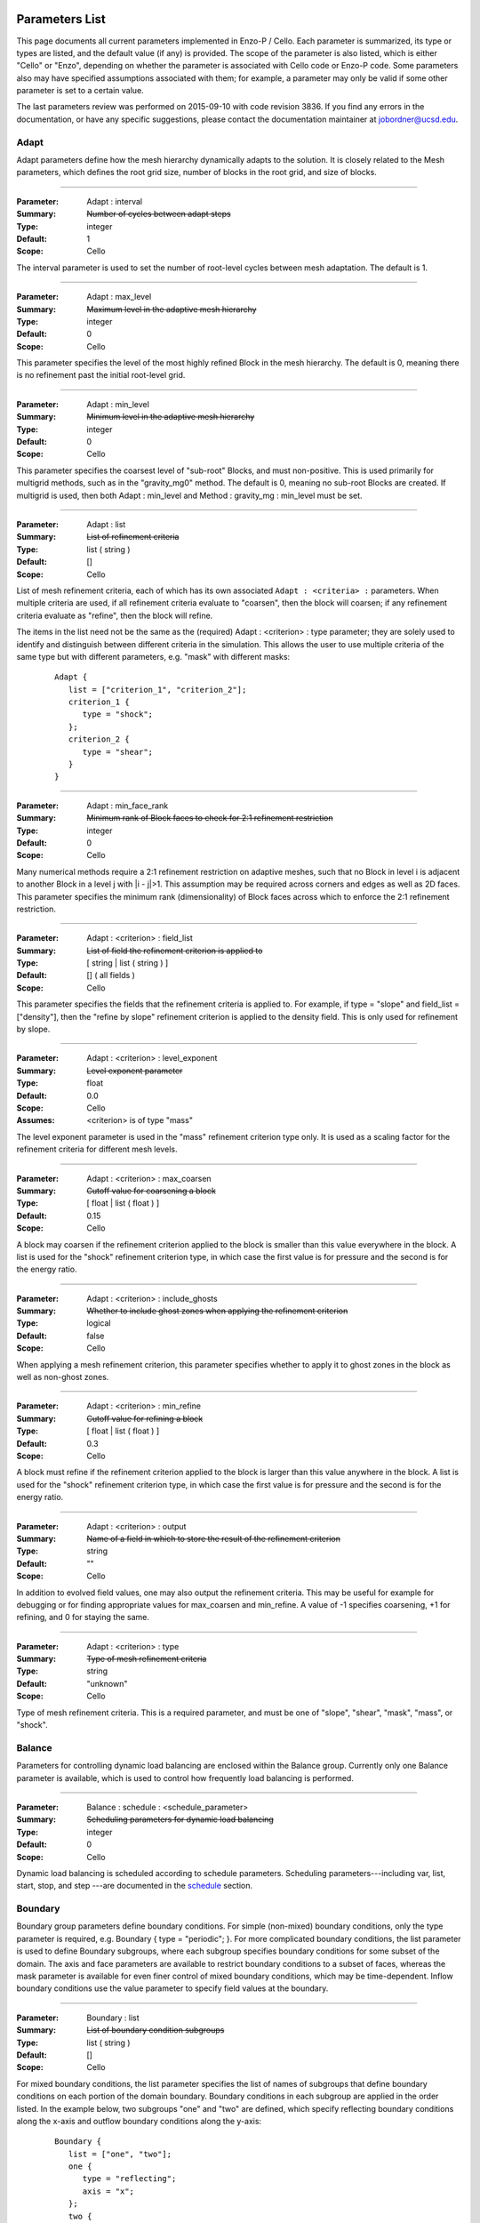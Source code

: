   .. role:: p
  .. role:: g
  .. role:: t
  .. role:: s
  .. role:: d
  .. role:: e
  .. role:: o

  .. |H+| replace:: H\ :sup:`+`
  .. |D+| replace:: D\ :sup:`+`
  .. |H++| replace:: H\ :sup:`++`
  .. |++| replace:: \ :sup:`++`
  .. |H-| replace:: H\ :sup:`-`
  .. |He+| replace:: He\ :sup:`+`
  .. |H2+| replace:: H\ :sub:`2`:sup:`+`
  .. |H| replace:: H
  .. |H2| replace:: H\ :sup:`2`
  .. |He| replace:: He
  .. |e-| replace:: e\ :sup:`-`
  .. |aij| replace:: a\ :sub:`i,j`		    
  .. |a00| replace:: a\ :sub:`0,0`		    
  .. |a10| replace:: a\ :sub:`1,0`		    
  .. |am0| replace:: a\ :sub:`m,0`		    
  .. |a01| replace:: a\ :sub:`0,1`		    
  .. |a0n| replace:: a\ :sub:`0,n`		    
  .. |a0j| replace:: a\ :sub:`0,j`		    
  .. |a1j| replace:: a\ :sub:`1,j`		    
  .. |amj| replace:: a\ :sub:`m,j`		    
  .. |ai0| replace:: a\ :sub:`i,0`		    
  .. |ai1| replace:: a\ :sub:`i,1`		    
  .. |ain| replace:: a\ :sub:`i,n`		    
  .. |amn| replace:: a\ :sub:`m,n`		    
  .. |am1| replace:: a\ :sub:`m,1`
  .. |a1n| replace:: a\ :sub:`1,n`

***************
Parameters List
***************

This page documents all current parameters implemented in Enzo-P /
Cello.  Each parameter is summarized, its type or types are listed,
and the default value (if any) is provided.  The scope of the
parameter is also listed, which is either "Cello" or "Enzo", depending
on whether the parameter is associated with Cello code or Enzo-P code.
Some parameters also may have specified assumptions associated with
them; for example, a parameter may only be valid if some
other parameter is set to a certain value.

The last parameters review was performed on 2015-09-10 with code
revision 3836.  If you find any errors in the documentation, or have
any specific suggestions, please contact the documentation maintainer
at jobordner@ucsd.edu.

-----
Adapt
-----

Adapt parameters define how the mesh hierarchy dynamically adapts to
the solution.  It is closely related to the Mesh parameters, which
defines the root grid size, number of blocks in the root grid, and
size of blocks.

----

:Parameter: :p:`Adapt` : :p:`interval`
:Summary:   :s:`Number of cycles between adapt steps`
:Type:      :t:`integer`
:Default:   :d:`1`
:Scope:     Cello

:e:`The interval parameter is used to set the number of root-level cycles between mesh adaptation.  The default is 1.`

----

:Parameter: :p:`Adapt` : :p:`max_level`
:Summary:   :s:`Maximum level in the adaptive mesh hierarchy`
:Type:    :t:`integer`
:Default: :d:`0`
:Scope:     Cello

:e:`This parameter specifies the level of the most highly refined Block in the mesh hierarchy.  The default is 0, meaning there is no refinement past the initial root-level grid.`

----

:Parameter: :p:`Adapt` : :p:`min_level`
:Summary:   :s:`Minimum level in the adaptive mesh hierarchy`
:Type:    :t:`integer`
:Default: :d:`0`
:Scope:     Cello

:e:`This parameter specifies the coarsest level of "sub-root" Blocks, and must non-positive.  This is used primarily for multigrid methods, such as in the` :t:`"gravity_mg0"` :e:`method.  The default is 0, meaning no sub-root Blocks are created.  If multigrid is used, then both` :p:`Adapt` : :p:`min_level` :e:`and` :p:`Method` : :p:`gravity_mg` : :p:`min_level` :e:`must be set.`

----

:Parameter: :p:`Adapt` : :p:`list`
:Summary:   :s:`List of refinement criteria`
:Type:    :t:`list` ( :t:`string` )
:Default: :d:`[]`
:Scope:     Cello

:e:`List of mesh refinement criteria, each of which has its own associated` ``Adapt : <criteria> :`` :e:`parameters.  When multiple criteria are used, if all refinement criteria evaluate to "coarsen", then the block will coarsen; if any refinement criteria evaluate as "refine", then the block will refine.`

:e:`The items in the list need not be the same as the (required)` :p:`Adapt` : :g:`<criterion>` : :p:`type` :e:`parameter; they are solely used to identify and distinguish between different criteria in the simulation.  This allows the user to use multiple criteria of the same type but with different parameters, e.g. "mask" with different masks:`

   ::

       Adapt {
          list = ["criterion_1", "criterion_2"];
          criterion_1 {
             type = "shock";
          };
          criterion_2 {
             type = "shear";
          }
       }

----

:Parameter:  :p:`Adapt` : :p:`min_face_rank`
:Summary:    :s:`Minimum rank of Block faces to check for 2:1 refinement restriction`
:Type:    :t:`integer`
:Default: :d:`0`
:Scope:     Cello

:e:`Many numerical methods require a 2:1 refinement restriction on adaptive meshes, such that no Block in level i is adjacent to another Block in a level j with |i - j|>1.  This assumption may be required across corners and edges as well as 2D faces.  This parameter specifies the minimum rank (dimensionality) of Block faces across which to enforce the 2:1 refinement restriction.`

----

:Parameter: :p:`Adapt` : :g:`<criterion>` : :p:`field_list`
:Summary:   :s:`List of field the refinement criterion is applied to`
:Type:        [ :t:`string` | :t:`list` ( :t:`string` ) ]
:Default:     :d:`[]` ( all fields )
:Scope:     Cello

:e:`This parameter specifies the fields that the refinement criteria is applied to.  For example, if type = "slope" and field_list = ["density"], then the "refine by slope" refinement criterion is applied to the density field.  This is only used for refinement by slope.`


----

:Parameter: :p:`Adapt` : :g:`<criterion>` : :p:`level_exponent`
:Summary:   :s:`Level exponent parameter`
:Type:        :t:`float`
:Default:     :d:`0.0`
:Scope:     Cello
:Assumes:   :g:`<criterion>` is of :p:`type` :t:`"mass"`

:e:`The level exponent parameter is used in the "mass" refinement criterion type only.  It is used as a scaling factor for the refinement criteria for different mesh levels.`


----

:Parameter: :p:`Adapt` : :g:`<criterion>` : :p:`max_coarsen`
:Summary:   :s:`Cutoff value for coarsening a block`
:Type:        [ :t:`float` | :t:`list` ( :t:`float` ) ]
:Default:     :d:`0.15`
:Scope:     Cello

:e:`A block may coarsen if the refinement criterion applied to the block is smaller than this value everywhere in the block.   A list is used for the` :t:`"shock"` :e:`refinement criterion type, in which case the first value is for pressure and the second is for the energy ratio.`

----

:Parameter: :p:`Adapt` : :g:`<criterion>` : :p:`include_ghosts`
:Summary:   :s:`Whether to include ghost zones when applying the refinement criterion`
:Type:      :t:`logical`
:Default:   :d:`false`
:Scope:     Cello

:e:`When applying a mesh refinement criterion, this parameter specifies whether to apply it to ghost zones in the block as well as non-ghost zones.`

----

:Parameter: :p:`Adapt` : :g:`<criterion>` : :p:`min_refine`
:Summary:   :s:`Cutoff value for refining a block`
:Type:        [ :t:`float` | :t:`list` ( :t:`float` ) ]
:Default:     :d:`0.3`
:Scope:     Cello

:e:`A block must refine if the refinement criterion applied to the block is larger than this value anywhere in the block.  A list is used for the` :t:`"shock"` :e:`refinement criterion type, in which case the first value is for pressure and the second is for the energy ratio.`

----

:Parameter:  :p:`Adapt` : :g:`<criterion>` : :p:`output`
:Summary:    :s:`Name of a field in which to store the result of the refinement criterion`
:Type:    :t:`string`
:Default: :d:`""`
:Scope:     Cello

:e:`In addition to evolved field values, one may also output the refinement criteria.  This may be  useful for example for debugging or for finding appropriate values for max_coarsen and min_refine.  A value of -1 specifies coarsening, +1 for refining, and 0 for staying the same.`

----

:Parameter:  :p:`Adapt` : :g:`<criterion>` : :p:`type`
:Summary:    :s:`Type of mesh refinement criteria`
:Type:    :t:`string`
:Default: :d:`"unknown"`
:Scope:     Cello

:e:`Type of mesh refinement criteria.  This is a required parameter, and must be one of "slope", "shear", "mask", "mass", or "shock".`
 

-------
Balance
-------

Parameters for controlling dynamic load balancing are enclosed within
the :p:`Balance` group.  Currently only one :p:`Balance` parameter is
available, which is used to control how frequently load balancing
is performed.

----

:Parameter:  :p:`Balance` : :p:`schedule` : :g:`<schedule_parameter>`
:Summary:    :s:`Scheduling parameters for dynamic load balancing`
:Type:       :t:`integer`
:Default: :d:`0`
:Scope:     Cello

:e:`Dynamic load balancing is scheduled according to` :p:`schedule` :e:`parameters.  Scheduling parameters---including` :p:`var`, :p:`list`, :p:`start`, :p:`stop`, and :p:`step` :e:`---are documented in the` `schedule`_ :e:`section.`

--------
Boundary
--------

:p:`Boundary` group parameters define boundary conditions.  For simple
(non-mixed) boundary conditions, only the :p:`type` parameter is
required, e.g. :p:`Boundary` { :p:`type` = :t:`"periodic"`; }.  For more
complicated boundary conditions, the :p:`list` parameter is used to
define :p:`Boundary` subgroups, where each subgroup
specifies boundary conditions for some subset of the domain.  The
:p:`axis` and :p:`face` parameters are available to restrict boundary
conditions to a subset of faces, whereas the :p:`mask` parameter is
available for even finer control of mixed boundary conditions, which
may be time-dependent.  Inflow boundary conditions use the :p:`value`
parameter to specify field values at the boundary.

----

:Parameter:  :p:`Boundary` : :p:`list`
:Summary:    :s:`List of boundary condition subgroups`
:Type:    :t:`list` ( :t:`string` )
:Default: :d:`[]`
:Scope:     Cello

:e:`For mixed boundary conditions, the` :p:`list` :e:`parameter specifies the list of names of subgroups that define boundary conditions on each portion of the domain boundary.  Boundary conditions in each subgroup are applied in the order listed.  In the example below, two subgroups` :t:`"one"` :e:`and` :t:`"two"` :e:`are defined, which specify reflecting boundary conditions along the x-axis and outflow boundary conditions along the y-axis:`

  ::

       Boundary {
          list = ["one", "two"];
          one {
             type = "reflecting";
             axis = "x";
          };
          two {
             type = "outflow";
             axis = "y";
          }
       }

----

:Parameter:  :p:`Boundary` : :g:`<condition>` : :p:`type`
:Summary:    :s:`Type of boundary condition`
:Type:    :t:`string`
:Default: :d:`"undefined"`
:Scope:     Cello

:e:`Boundary conditions in Enzo-P include` :t:`"reflecting"` :e:`,` :t:`"outflow"` :e:`,` :t:`"inflow"` :e:`, and` :t:`"periodic"`.  :e:`Other boundary condition types can be implemented by either a) modifying the existing` :p:`EnzoBoundary` :e:`class or b) creating a new class inherited from the` :p:`Boundary` :e:`base class.`  :t:`"inflow"` :e:`boundary conditions additionally require` :p:`value` :e:`and` :p:`field_list` :e:`parameters.`

----

:Parameter:  :p:`Boundary` : :g:`<condition>` : :p:`axis`
:Summary:    :s:`Axis along which boundary conditions are to be enforced`
:Type:    :t:`string`
:Default: :d:`"all"`
:Scope:     Cello

:e:`The`  :p:`axis` :e:`parameter restricts the boundary conditions to the face orthogonal to the specified axis.`  :p:`axis` :e:`must be` :t:`"x"` , :t:`"y"` , :t:`"z"` :e:`or` :t:`"all"`.  :e:`The` :p:`axis` :e:`parameter may be used in conjunction with the` :p:`face` :e:`parameter, or by itself.`


----

:Parameter:  :p:`Boundary` : :g:`<condition>` : :p:`face`
:Summary:    :s:`Face along which boundary conditions are to be enforced`
:Type:    :t:`string`
:Default: :d:`"all"`
:Scope:     Cello

:e:`The` :p:`face` :e:`parameter can restrict the boundary conditions to be applied only to the` :p:`upper` :e:`or` :p:`lower` :e:`faces.  face orthogonal to the given face.`  :p:`face` :e:`must be` :t:`"x"` , :t:`"y"` , :t:`"z"` :e:`or` :t:`"all"`.  :e:`The` :p:`face` :e:`parameter may be used in conjunction with the` :p:`axis` :e:`parameter, or by itself.`

----

:Parameter:  :p:`Boundary` : :g:`<condition>` : :p:`mask`
:Summary:    :s:`Subregion in which boundary conditions are to be enforced`
:Type:    :t:`logical-expr`
:Default: :d:`none`
:Scope:     Cello

:e:`The`  :p:`mask` :e:`parameter specifies the subregion of the boundary on which to apply the boundary conditions.  The logical expression  may be a function of x, y, z, and t, and boundary conditions are restricted to where (and when) it evaluates to true`::

       Boundary {
          ...
          OUT {
             type = "outflow";
             mask = (x >= 4.0) || 
                    (y >= 1.0 && (x >= 0.744017 + 11.547* t));
          };
       }


----

:Parameter:  :p:`Boundary` : :g:`<condition>` : :p:`value`
:Summary:    :s:`Value for inflow boundary conditions`
:Type:    :t:`float`
:Type:    :t:`float-expr`
:Type:    :t:`list` ( :t:`float-expr` [, :t:`logical-expr`, :t:`float-expr` [, ... ] ] )
:Default: :d:`[]`
:Scope:     Cello

:e:`The` :p:`value` :e:`parameter is used to specify field values for` :p:`inflow` :e:`type boundary conditions.  The` :p:`value` :e:`parameter is used in conjunction with the` :p:`field_list` :e:`parameter.` :p:`value` :e:`may be of type` :t:`float`, :t:`float-expr`, :e:`or a list of alternating` :t:`float-expr` :e:`and` :t:`logical-expr` :e:`types`.  :t:`float-expr` :e:`may be a function of x, y, z, and t.  When a list is specified, the` :t:`logical-expr` :e:`is treated as a mask, similar to an 'if-then-else' clause`

   ::

       Boundary {
          ...
          VELOCITY_Y {
             type = "inflow";
             field_list = "velocity_y";
             value = [ -8.25*0.5,
                        ((x <= 0.166667) && (y <= 0.0) ) ||
                         (x <= 0.0) ||
                         ((x < 0.744017 + 11.547*t) && (y >= 1.0))
                      ];
           };
       }


----

:Parameter:  :p:`Boundary` : :g:`<condition>` : :p:`field_list`
:Summary: :s:`List of fields to apply boundary conditions to`
:Type:    :t:`list` ( :t:`string` )
:Default: :d:`[]`
:Scope:     Cello

:e:`The` :p:`field_list` :e:`parameter is used to restrict boundary conditions to the specified fields.  An empty list, which is the default, is used to specify all fields.`

------
Domain
------

Domain parameters specify the lower and upper extents of the computational domain, using the :p:`lower` and :p:`upper` parameters.

----

:Parameter:  :p:`Domain` : :p:`lower`
:Summary: :s:`Lower domain extent`
:Type:    :t:`list` ( :t:`float` )
:Default: :d:`[0.0, 0.0, 0.0]`
:Scope:     Cello

:e:`Lower extent of the computational domain,` [x\ :sub:`min`], [ x\ :sub:`min`\, y\ :sub:`min`], :e:`or` [ x\ :sub:`min`\, y\ :sub:`min`\, z\ :sub:`min`].

----

:Parameter:  :p:`Domain` : :p:`upper`
:Summary: :s:`Upper domain extent`
:Type:    :t:`list` ( :t:`float` )
:Default: :d:`[1.0, 1.0, 1.0]`
:Scope:     Cello

:e:`Upper extent of the computational domain,` [x\ :sub:`max`], [ x\ :sub:`max`\, y\ :sub:`max`], :e:`or` [ x\ :sub:`max`\, y\ :sub:`max`\, z\ :sub:`max`].



-----
Field
-----

Fields and their properties are defined using the :p:`Field` parameter
group.  All fields must be explicitly defined using the :p:`list` Field
parameter, and must match the names expected by the respective
Methods.  Properties include the number of ghost zones, precision, and whether a
field is centered or lies on some face, edge, or corner.  Some
performance-related parameters are available as well, including
alignment in memory, and memory padding between fields.


----

:Parameter:  :p:`Field` : :p:`list`
:Summary: :s:`List of fields`
:Type:    :t:`list` ( :t:`string` )
:Default: :d:`[]`
:Scope:     Cello

:e:`All fields must be explicitly listed in the` :p:`list` :e:`parameter.  Field names depend on the Method(s) used; e.g., PPM uses` :t:`"density"`,  :t:`"velocity_x"`, :t:`"velocity_y"`, :t:`"total_energy"`, :e:`and`  :t:`"internal_energy"`.
  

----

:Parameter:  :p:`Field` : :p:`gamma`
:Summary: :s:`Adiabatic exponent`
:Type:    :t:`float`
:Default: :d:`5.0 / 3.0`
:Scope:     Enzo
:Todo:  :o:`perhaps move this to a different group, e.g. Physics`

:p:`gamma` :e:`specifies the ratio of specific heats for the ideal gas used by the PPM hydrodynamics solver.`


----

:Parameter:  :p:`Field` : :p:`alignment`
:Summary: :s:`Force field data on each block to start on alignment bytes`
:Type:    :t:`integer`
:Default: :d:`8`
:Scope:     Cello

:e:`Depending on the computer architecture, variables can be accessed from memory faster if they have at least 4-byte or 8-byte alignment.  This parameter forces each field block array to have an address evenly divisible by the specified number of bytes.`

----

:Parameter:  :p:`Field` : :g:`<field>` : :p:`centering`
:Summary: :s:`Specify the position of the given field variable within the computational cell.`
:Type:    :t:`list` ( :t:`logical` )
:Default: :d:`[ true, true, true ]`
:Scope:     Cello

:e:`By default, variables are centered within a computational cell.  Some methods expect some variable, e.g. velocity components, to be positioned on a cell face.  The effect of this parameter is to increase the dimension of the field block by one along each axis with a value of "false".  Numerical method implementations like PPML that assume (NX,NY,NZ) sized blocks even for offset variables, as opposed to e.g. (NX+1,NY,NZ), should still define the variable as centered.`

----

:Parameter:  :p:`Field` : :g:`<field>` : :p:`group_list`
:Summary: :s:`Specify a list of groups that the Field belongs to`
:Type:    :t:`list` ( :t:`string` )
:Default: :d:`[ ]`
:Scope:     Cello

:e:`Different Fields may belong to any number of different "groups".  For example, Enzo uses "color fields", which Enzo-P implements as defining color fields to belong to the group "color".`

----

:Parameter:  :p:`Field` : :p:`courant`
:Summary: :s:`Courant condition for fields`
:Type:    :t:`float`
:Default: :d:`0.6`
:Scope:     Cello
:Todo:    :o:`Rename?`

:e:`Courant condition for all fields.  This is a multiplication factor for the time step as determined by the respective Method(s) used.  This parameter can be updated on restart using the` `Restart : file` :e:`restart parameter file.`

----

:Parameter:  :p:`Field` : :p:`ghost_depth`
:Summary: :s:`Field ghost zone depths`
:Type:    [ :t:`integer` | :t:`list` ( :t:`integer` ) ]
:Default: :d:`[ 0, 0, 0 ]`
:Scope:     Cello

:e:`The default storage patch / block ghost zone depths [gx, gy, gz] along each axis for fields.  If an integer, then the same ghost zone depth is used for each axis.  Currently this value needs to be $4$ for PPM when AMR is used.`

----

:Parameter:  :p:`Field` : :p:`padding`
:Summary: :s:`Add padding of the specified number of bytes between fields on each block.`
:Type:    :t:`integer`
:Default: :d:`0`
:Scope:     Cello

:e:`If block sizes are large and a power of two, and if the computer's cache has low associativity, performance can suffer due to cache thrashing.  This can be avoided by introducing padding between fields.  A value of twice the cache line width is recommended.  Since field blocks are usually small, this should not usually be an issue.`

----

:Parameter:  :p:`Field` : :p:`precision`
:Summary: :s:`Default field precision`
:Type:    :t:`string`
:Default: :d:`"default"`
:Scope:     Cello

:e:`Default precision for all fields.  Supported precisions include "single" (32-bit) and "double" (64-bit).  "quadruple" is accepted, but not implemented by most numerical methods (e.g. PPM).  "default" is for compatibility with Enzo, and corresponds to either "single" or "double" depending on the CELLO_PREC configuration flag setting.  This precision parameter must not conflict with the CELLO_PREC setting.`

----

:Parameter:  :p:`Field` : :p:`prolong`
:Summary: :s:`Type of prolongation (interpolation)`
:Type:    :t:`string`
:Default: :d:`"linear"`
:Scope:     Cello

:e:`For adaptive mesh refinement, field values may need to be transferred from coarser to finer blocks, either from coarse neighbor blocks in the refresh phase, or to fine child blocks during refinement in the adapt phase.  Valid values include` :t:`"linear"` :e:`; other values accepted but not implemented include` :t:`"enzo"` :e:`and` :t:`"MC1"` :e:` ; which are unfinished implementations of Enzo's` :t:`"InterpolationMethod"` :e:`functionality.`

----

:Parameter:  :p:`Field` : :p:`restrict`
:Summary: :s:`Type of restriction (coarsening)`
:Type:    :t:`string`
:Default: :d:`"linear"`
:Scope:     Cello

:e:`For adaptive mesh refinement, field values may need to be transferred from finer to coarser blocks, either from fine neighbor blocks in the refresh phase, or to the parent block during coarsening in the adapt phase.  Valid values include` :t:`"linear"` :e:`\; ;other values accepted but not implemented include` :t:`"enzo"`.

----

:Parameter:  :p:`Field` : :p:`interpolation_method`
:Summary: :s:`Type of "enzo" interpolation and coarsening`
:Type:    :t:`string`
:Default: :d:`"SecondOrderA"`
:Scope:     Cello
:Status:  **Not accessed**

:e:`For the "enzo"` :p:`prolong` :e:`or` :p:`restrict` :e:`Field parameters, this parameter defines the specific interpolation method used.  It is analogous to the` ``InterpolationMethod`` :e:`parameter in Enzo.  Valid values include` ``"ThirdOrderA"`` ,   ``"SecondOrderA"`` ,    ``"SecondOrderB"``, ``"SecondOrderC"`` , :e:`and` ``"FirstOrderA"``.

-----
Group
-----

.. _groups:

The :p:`Group` parameter group is used to differentiate between
different types of Field's and Particles.  For example, field groups
may include "color" and "temporary", and particle groups may include
"dark_matter" and "star".

::

    Group {

       list = ["color", "temporary"];

       color {
          field_list = ["species_HI", "species_HII" ]; 
       }; 

       temporary {
          field_list = ["pressure", "temperature"]; 
       };

    }

Field and Particle groups can analogously be defined in the respective
Field and Particle parameter groups:

::

    Field {

       list = ["density", "velocity_x", "species_HI"];

       species_HI {

          group_list = ["temporary"]; 

       };

    }

Groups allow Cello applications to differentiate between these
different types of fields and particles using the ``Grouping`` class
(see ``src/Cello/data_Grouping.?pp``).

----

:Parameter:  :p:`Group` : :p:`list`
:Summary: :s:`List of groups`
:Type:    :t:`list` ( :t:`string` )
:Default: :d:`[]`
:Scope:     Cello

:e:`This parameter defines all groups.`

----

:Parameter:  :p:`Group` : :g:`<group>` : :p:`field_list`

:Summary: :s:`List of fields belonging to the group`
:Type:    :t:`list` ( :t:`string` )
:Default: :d:`[]`
:Scope:     Cello

:e:`This parameter is used to assign fields to a given group.`

----

:Parameter:  :p:`Group` : :g:`<group>` : :p:`particle_list`

:Summary: :s:`List of particle types belonging to the group`
:Type:    :t:`list` ( :t:`string` )
:Default: :d:`[]`
:Scope:     Cello

:e:`This parameter is used to assign particle groups to a given group.`

-------
Initial
-------

The :p:`Initial` group is used to specify initial conditions.  :p:`cycle` specifies the initial cycle number (usually 0), :p:`type` specifies the type of initial conditions, either ``"value"`` for initializing fields directly, or other problem-specific initial condition generators.

----

:Parameter:  :p:`Initial` : :p:`cycle`
:Summary: :s:`Initial cycle number`
:Type:    :t:`list` ( :t:`integer` )
:Default: :d:`0`
:Scope:     Cello

:e:`Initial value for the cycle number.`


----

:Parameter:  :p:`Initial` : :p:`type`
:Summary: :s:`Identifier specifying the type of initial conditions`
:Type:    :t:`string`
:Default: :d:`"value"`
:Scope:     Cello

:e:`This parameter specifies how the field variables in the simulation will be initialized.  The default is` ``"value"`` :e:`, in which case field variables are initialized directly in the input file, e.g.`

    ::

       Initial {
          type = "value";
	  density { value = [ 0.125, x + y < 0.5, 1.0 ]; };
          ...
       }

:e:`Here, the` :p:`density` :e:`field is initialized to be 0.125 in the subregion of the domain where x + y < 0.5, and is initialized to 1.0 elsewhere.  Other valid values for` :p:`type` :e:`include` ``"implosion_2d"``, ``"sedov_array_2d"``, ``"sedov_array_3d"``, :e:`and` ``grackle_test``, :e:`which are problem-specific initializers analogous to those in the original Enzo application.`

----

:Parameter:  :p:`Initial` : :p:`time`
:Summary: :s:`Initial time`
:Type:    :t:`float`
:Default: :d:`0.0`
:Scope:     Cello

:e:`Initial time in code units.`

----

:Parameter:  :p:`Initial` : :g:`<field>` : :p:`value`
:Summary: :s:`Initialize field values`
:Type:    :t:`list` ( :t:`float-expr`, [ :t:`logical-expr`, :t:`float-expr`, [ ... ] ] )
:Default: :d:`[]`
:Scope:     Cello

:e:`This parameter is used to initialize fields when the` :p:`type` :e:`parameter is` ``"value".``  :e:`The first element of the list must be a` :t:`float` :e:`expression, and may include arithmetic operators, variables "x", "y", "z", and most functions in the POSIX math library /include/math.h.  The second optional list element is a logical expression, and  serves as a "mask" of the domain.  The third` :t:`float` :e:`expression parameter is required if a mask is supplied, and serves as the "else" case.  Multiple such mask-value pairs may be used.  Example: [ sin ( x + y ), x - y < 0, 1.0 ] is read as "sin ( x + y ) where x - y < 0, 1.0 elsewhere".`

sedov
-----

:Parameter:  :p:`Initial` : :p:`sedov` : :p:`array`
:Summary: :s:`Size of array of Sedov blasts`
:Type:    :t:`list` ( :t:`integer` )
:Default: :d:`[ 1, 1, 1 ]`
:Scope:   Enzo

:e:`This parameter defines the size of the array of Sedov blast waves.  The default is a single blast.`

----

:Parameter:  :p:`Initial` : :p:`sedov` : :p:`radius_relative`
:Summary: :s:`Initial radius of the Sedov blast`
:Type:    :t:`float`
:Default: :d:`0.1`
:Scope:   Enzo  
:Todo:    :o:`write`

----

:Parameter:  :p:`Initial` : :p:`sedov` : :p:`pressure_in`
:Summary: :s:`Pressure inside the Sedov blast`
:Type:    :t:`float`
:Default: :d:`1.0`
:Scope:     Enzo  
:Todo:    :o:`write`

----

:Parameter:  :p:`Initial` : :p:`sedov` : :p:`pressure_out`
:Summary: :s:`Pressure outside the Sedov blast`
:Type:    :t:`float`
:Default: :d:`1.0e-5`
:Scope:     Enzo  
:Todo:    :o:`write`

----

:Parameter:  :p:`Initial` : :p:`sedov` : :p:`density`
:Summary: :s:`Density for the Sedov blast array problem`
:Type:    :t:`float`
:Default: :d:`1.0`
:Scope:     Enzo  
:Todo:    :o:`write`

turbulence
----------

:Parameter:  :p:`Initial` : :p:`turbulence` : :p:`density`
:Summary: :s:`Initial density for turbulence initialization and method`
:Type:    :t:`float`
:Default: :d:`1.0`
:Scope:     Enzo  

:e:`Initial density for initializing the turbulence problem.`

----

:Parameter:  :p:`Initial` : :p:`turbulence` : :p:`pressure`

:Summary: :s:`Initial pressure for turbulence initialization and method`
:Type:    :t:`float`
:Default: :d:`0.0`
:Scope:     Enzo  

:e:`Initial pressure for initializing the turbulence problem.  Default is 0.0, meaning it is not used.  Either` `pressure` :e:`or` `temperature` :e:`should be defined, but not both.`

----

:Parameter:  :p:`Initial` : :p:`turbulence` : :p:`temperature`
:Summary: :s:`Initial temperature for turbulence initialization and method`
:Type:    :t:`float`
:Default: :d:`0.0`
:Scope:     Enzo  

:e:`Initial temperature for initializing the turbulence problem.  Default is 0.0, meaning it is not used.  Either` `pressure` :e:`or` `temperature` :e:`should be defined, but not both.`

------
Memory
------

Parameters in the :p:`Memory` group are used to define the behavior
of Cello's dynamic memory allocation and deallocation.

----

:Parameter:  :p:`Memory` : :p:`active`
:Summary: :s:`Whether to track memory usage`
:Type:    :t:`logical`
:Default: :d:`true`
:Scope:     Cello

:e:`This parameter is used to turn on or off Cello's build-in memory tracking.  By default it is on, meaning it tracks the number and size of memory allocations, including the current number of bytes allocated, the maximum over the simulation, and the maximum over the current cycle.  Cello implements this by overloading C's new, new[], delete, and delete[] operators.  This can be problematic on some systems, e.g. if an external library also redefines these operators, in which case this parameter should be set to false.`

----
Mesh
----

:Parameter:  :p:`Mesh` : :p:`root_blocks`
:Summary: :s:`Number of Blocks used to tile the coarsest Patch`
:Type:    :t:`list` ( :t:`integer` )
:Default: :d:`[ 1, 1, 1 ]`
:Scope:     Cello

:e:`This parameter specifies the number of Blocks along each axis in the mesh "forest".  The product must not be smaller than the number of processors used.`

----

:Parameter:  :p:`Mesh` : :p:`root_rank`
:Summary: :s:`Physical dimensionality of the problem`
:Type:    :t:`integer`
:Default: :d:`0`
:Scope:     Cello

:e:`Number of physical dimensions in the problem, 1, 2, or 3.`

----

:Parameter:  :p:`Mesh` : :p:`root_size`
:Summary: :s:`Coarsest Patch size`
:Type:    :t:`list` ( :t:`integer` )
:Default: :d:`[ 1, 1, 1 ]`
:Scope:     Cello

:e:`This parameter specifies the total size of the root-level mesh.  For example, [400, 400] specifies a two dimensional root-level discretization of 400 x 400 zones, excluding ghost zones.`

------
Method
------

:Parameter:  :p:`Method` : :p:`list`
:Summary: :s:`Sequence of numerical methods to apply.`
:Type:    :t:`list` ( :t:`string` )
:Default: :d:`none`
:Scope:     Cello

:e:`This parameter specifies the list of numerical methods to use.  Each method in the list is applied in the order specified.  Possible values include:`

  *  :t:`"ppm"` :e:`for Enzo-P's PPM hydrodynamics method`
  *  :t:`"ppml"` :e:`for the PPML ideal MHD solver`
  *  :t:`"heat"` :e:`for the forward-Euler heat-equation solver, which is used primarily for demonstrating how new Methods are implemented in Enzo-P`
  *  :t:`"grackle"` (not fully implemented yet)  :e:`for heating and cooling methods in the Enzo Grackle library`
  * :t:`"gravity_[cg|bicgstab|mg0]"` :e:`for solving for the gravitational potential using the conjugate gradient method (CG), BiCG-STAB, or multigrid on the root-grid.`
  * :t:`"null"` :e:`for "no solver", which is used to specify time step size for testing the AMR meshing infrastructure without undue computation.`

  :e:`Parameters specific to individual methods are specified in subgroups, e.g.`::

     Method {
        list = ["ppm"];
        ppm {
           diffusion   = true;
           flattening  = 3;
           steepening  = true;
           dual_energy = false;
        }
     }


cosmology
---------

Currently cosmology parameters are not accessed.

----

:Parameter:  :p:`Method` : :p:`cosmology`
:Summary: :s:`Turn on or off cosmology machinery`
:Type:   :t:`logical`
:Default: :d:`false`
:Scope:     Enzo

:e:`Turn on or off cosmology machinery.`

----

:Parameter:  :p:`Method` : :p:`cosmology` : :p:`comoving_box_size`
:Summary: :s:`Enzo's CosmologyComovingBoxSize parameter`
:Type:    :t:`float`
:Default: :d:`64.0`
:Scope:     Enzo

:e:`Enzo's` CosmologyComovingBoxSize :e:`parameter.`

----

:Parameter:  :p:`Method` : :p:`cosmology` : :p:`hubble_constant_now`
:Summary: :s:`Hubble constant for Z=0`
:Type:    :t:`float`
:Default: :d:`0.701`
:Scope:     Enzo

:e:`Hubble constant for Z=0.`  

----

:Parameter:  :p:`Method` : :p:`cosmology` : :p:`initial_redshift`
:Summary: :s:`Enzo's CosmologyInitialRedshift parameter.`
:Type:    :t:`float`
:Default: :d:`20.0`
:Scope:     Enzo

:e:`Enzo's` CosmologyInitialRedshift :e:`parameter.`

----

:Parameter:  :p:`Method` : :p:`cosmology` : :p:`max_expansion_rate`
:Summary: :s:`Maximum expansion rate`
:Type:    :t:`float`
:Default: :d:`0.01`
:Scope:     Enzo

:e:`Maximum expansion rate.`

----

:Parameter:  :p:`Method` : :p:`cosmology` : :p:`omega_lamda_now`
:Summary: :s:`Omega lambda for Z=0`
:Type:   :t:`float`
:Default: :d:`0.721`
:Scope:     Enzo

:e:`Omega lamda for Z=0.`

----

:Parameter:  :p:`Method` : :p:`cosmology` : :p:`omega_matter_now`
:Summary: :s:`Omega matter for Z=0`
:Type:    :t:`float`
:Default: :d:`0.279`
:Scope:     Enzo

:e:`Omega matter for Z=0.`

gravity_bicgstab
----------------

:Parameter:  :p:`Method` : :p:`gravity_bicgstab` : :p:`iter_max`
:Summary: :s:`Iteration limit for the BiCGStab solver`
:Type:    :t:`int`
:Default: :d:`100`
:Scope:     Enzo

:e:`Maximum number of BiCGStab iterations to take.`

----

:Parameter:  :p:`Method` : :p:`gravity_bicgstab` : :p:`res_tol`
:Summary: :s:`Residual norm reduction tolerance for the BiCGStab solver`
:Type:    :t:`float`
:Default: :d:`1e-6`
:Scope:     Enzo

:e:`Stopping tolerance on the 2-norm of the residual relative to the initial residual, i.e. BiCGStab is defined to have converged when ||R_i ||`:sub:`2` `/ ||R_0 ||`:sub:`2` `< res_tol.`

----

:Parameter:  :p:`Method` : :p:`gravity_bicgstab` : :p:`grav_const`
:Summary: :s:`Gravitational constant`
:Type:    :t:`float`
:Default: :d:`6.67384e-8`
:Scope:     Enzo

:e:`Gravitational constant used in place of G.  The default is G in cgs units.`


----

:Parameter:  :p:`Method` : :p:`gravity_bicgstab` : :p:`diag_precon`
:Summary: :s:`Whether to apply diagonal preconditioning`
:Type:    :t:`logical`
:Default: :d:`false`
:Scope:     Enzo

:e:`Whether to diagonally precondition the linear system A*X = B in BiCGStab by 1.0 / (h^2).`


----

:Parameter:  :p:`Method` : :p:`gravity_bicgstab` : :p:`monitor_iter`
:Summary: :s:`How often to display progress`
:Type:    :t:`integer`
:Default: :d:`1`
:Scope:     Enzo

:e:`The current iteration, and minimum, current, and maximum relative residuals, are displayed every monitor_iter iterations.  If monitor_iter is 0, then only the first and last iteration are displayed.`

gravity_cg
----------

:Parameter:  :p:`Method` : :p:`gravity_cg` : :p:`iter_max`
:Summary: :s:`Iteration limit for the CG solver`
:Type:    :t:`int`
:Default: :d:`100`
:Scope:     Enzo

:e:`Maximum number of CG iterations to take.`

----

:Parameter:  :p:`Method` : :p:`gravity_cg` : :p:`res_tol`
:Summary: :s:`Residual norm reduction tolerance for the CG solver`
:Type:    :t:`float`
:Default: :d:`1e-6`
:Scope:     Enzo

:e:`Stopping tolerance on the 2-norm of the residual relative to the initial residual, i.e. CG is defined to have converged when ||R_i ||`:sub:`2` `/ ||R_0 ||`:sub:`2` `< res_tol.`

----

:Parameter:  :p:`Method` : :p:`gravity_cg` : :p:`grav_const`
:Summary: :s:`Gravitational constant`
:Type:    :t:`float`
:Default: :d:`6.67384e-8`
:Scope:     Enzo

:e:`Gravitational constant used in place of G.  The default is G in cgs units.`


----

:Parameter:  :p:`Method` : :p:`gravity_cg` : :p:`diag_precon`
:Summary: :s:`Whether to apply diagonal preconditioning`
:Type:    :t:`logical`
:Default: :d:`false`
:Scope:     Enzo

:e:`Whether to diagonally precondition the linear system A*X = B in EnzoMethodGravityCg by 1.0 / (h^2).`


----

:Parameter:  :p:`Method` : :p:`gravity_cg` : :p:`monitor_iter`
:Summary: :s:`How often to display progress`
:Type:    :t:`integer`
:Default: :d:`1`
:Scope:     Enzo

:e:`The current iteration, and minimum, current, and maximum relative residuals, are displayed every monitor_iter iterations.  If monitor_iter is 0, then only the first and last iteration are displayed.`

gravity_mg
----------

:Parameter:  :p:`Method` : :p:`gravity_mg` : :p:`iter_max`

:Summary: :s:`Maximum number of multigrid cycles.`
:Type:    :t:`int`
:Default: :d:`10`
:Scope:     Enzo

:e:`Maximum number of cycles of the multigrid solver.`

----

:Parameter:  :p:`Method` : :p:`gravity_mg` : :p:`res_tol`

:Summary: :s:`Residual norm reduction limit for the multigrid solver`
:Type:    :t:`float`
:Default: :d:`1e-6`
:Scope:     Enzo

:e:`Stopping tolerance on the 2-norm of the residual relative to the initial residual, i.e. multigrid is defined to have converged when ||R_i ||`:sub:`2` `/ ||R_0 ||`:sub:`2` `< res_tol.`

----

:Parameter:  :p:`Method` : :p:`gravity_mg` : :p:`grav_const`
:Summary: :s:`Gravitational constant`
:Type:    :t:`float`
:Default: :d:`6.67384e-8`
:Scope:     Enzo

:e:`Gravitational constant used in place of G.  The default is G in cgs units.`

----

:Parameter:  :p:`Method` : :p:`gravity_cg` : :p:`monitor_iter`
:Summary: :s:`How often to display progress`
:Type:    :t:`integer`
:Default: :d:`1`
:Scope:     Enzo

:e:`The current iteration, and minimum, current, and maximum relative residuals, are displayed every monitor_iter iterations.  If monitor_iter is 0, then only the first and last iteration are displayed.`

----

:Parameter:  :p:`Method` : :p:`gravity_mg` : :p:`smooth`

:Summary: :s:`Multigrid smoother`
:Type:    :t:`string`
:Default: :d:`"jacobi"`
:Scope:     Enzo

:e:`The Compute object to use for smoothing the residual in the multigrid method.`

----

:Parameter:  :p:`Method` : :p:`gravity_mg` : :p:`smooth_weight`

:Summary: :s:`Multigrid smoother weighting`
:Type:    :t:`float`
:Default: :d:`1.0`
:Scope:     Enzo

:e:`The weighting for the multigrid smoother.`

----

:Parameter:  :p:`Method` : :p:`gravity_mg` : :p:`smooth_pre`

:Summary: :s:`Number of multigrid pre-smoothings`
:Type:    :t:`integer`
:Default: :d:`1`
:Scope:     Enzo

:e:`Number of applications of the smoother for pre-smoothings`

----

:Parameter:  :p:`Method` : :p:`gravity_mg` : :p:`smooth_post`

:Summary: :s:`Number of multigrid post-smoothings`
:Type:    :t:`integer`
:Default: :d:`1`
:Scope:     Enzo

:e:`Number of applications of the smoother for post-smoothings`

----

:Parameter:  :p:`Method` : :p:`gravity_mg` : :p:`smooth_coarse`

:Summary: :s:`Number of multigrid smoothings for coarse solver`
:Type:    :t:`integer`
:Default: :d:`1`
:Scope:     Enzo

:e:`Number of applications of the smoother for approximating the solution on the coarsest level.`

----

:Parameter:  :p:`Method` : :p:`gravity_mg` : :p:`restrict`

:Summary: :s:`Multigrid restrict operation`
:Type:    :t:`string`
:Default: :d:`"linear"`
:Scope:     Enzo

:e:`The Restrict type to use for transferring residuals to parent (coarser) blocks.`

----

:Parameter:  :p:`Method` : :p:`gravity_mg` : :p:`prolong`

:Summary: :s:`Multigrid prolong operation`
:Type:    :t:`string`
:Default: :d:`"linear"`
:Scope:     Enzo

:e:`The Prolong type to use for transferring corrections to child (finer) blocks.`

----

:Parameter:  :p:`Method` : :p:`gravity_mg` : :p:`min_level`

:Summary: :s:`The coarsest multigrid level`
:Type:    :t:`integer`
:Default: :d:`0`
:Scope:     Enzo

:e:`The coarsest level in the multigrid algorithm, which is the level at which the coarse grid solver is applied.  This number should be negative.`

----

:Parameter:  :p:`Method` : :p:`gravity_mg` : :p:`max_level`

:Summary: :s:`the finest multigrid level`
:Type:    :t:`integer`
:Default: :d:`Adapt:max_level`
:Scope:     Enzo

:e:`The finest level in the multigrid algorithm.  Could be less than the finest level in the mesh hierarchy to improve computational speed at the cost of reduced accuracy.`


grackle
-------

"Grackle is a chemistry and radiative cooling library for astrophysical
simulations. It is a generalized and trimmed down version of the
chemistry network of the Enzo simulation code."

Most of the descriptions of the parameters come from the `Grackle documentation <http://grackle.readthedocs.org/en/grackle-1.0/index.html>`_; for the
most up-to-date description of Grackle parameters, see the `Grackle parameters <http://grackle.readthedocs.org/en/grackle-1.0/Parameters.html#id1>`_ section of the website.

----

:Parameter:  :p:`Method` : :p:`grackle` : :p:`density_units`

:Summary: :s:`Units for the density field`
:Type:    :t:`float`
:Default: :d:`1.67e-24  (1 m_H/cc)`
:Scope:     Enzo

:e:`Units of density for the Grackle chemistry and cooling solver library.`


----

:Parameter:  :p:`Method` : :p:`grackle` : :p:`length_units`

:Summary: :s:`Units for distance`
:Type:    :t:`float`
:Default: :d:`3.086e21 (1 kpc)`
:Scope:     Enzo

:e:`Units of length for the Grackle chemistry and cooling solver library.`

----

:Parameter:  :p:`Method` : :p:`grackle` : :p:`time_units`

:Summary: :s:`Units for time`
:Type:    :t:`float`
:Default: :d:`3.15569e13 (1 Myr)`
:Scope:     Enzo

:e:`Units of time for the Grackle chemistry and cooling solver library.`

----

:Parameter:  :p:`Method` : :p:`grackle` : :p:`a_units`
:Summary: :s:`Units for the cosmological expansion factor`
:Type:    :t:`float`
:Default: :d:`1.0`
:Scope:     Enzo

:e:`Units of the cosmological expansion factor for the Grackle chemistry and cooling solver library.`

----

:Parameter:  :p:`Method` : :p:`grackle` : :p:`gamma`
:Summary: :s:`The ratio of specific heats for an ideal gas`
:Type:    :t:`float`
:Default: :d:`5/3`
:Scope:     Enzo

:e:`The ratio of specific heats for an ideal gas. A direct calculation for the molecular component is used if` :p:`primordial_chemistry` :e:`> 1.`

----

:Parameter:  :p:`Method` : :p:`grackle` : :p:`with_radiative_cooling`
:Summary:    :s:`Include radiative cooling`
:Type:       :t:`logical`
:Default:    :d:`true`
:Scope:     Enzo

:e:`Flag to include radiative cooling and actually update the thermal energy during the chemistry solver. If off, the chemistry species will still be updated. The most common reason to set this to off is to iterate the chemistry network to an equilibrium state.`

----

:Parameter:  :p:`Method` : :p:`grackle` : :p:`primordial_chemistry`
:Summary: :s:`Flag to control which primordial chemistry network is used`
:Type:    :t:`logical`
:Default:  :d:`false`
:Scope:     Enzo

:e:`Flag to control which primordial chemistry network is used.`

  **0:** :e:`no chemistry network. Radiative cooling for primordial species is solved by interpolating from lookup tables calculated with Cloudy. A simplified set of functions are available (though not required) for use in this mode. For more information, see` `Pure Tabulated Mode <http://grackle.readthedocs.org/en/grackle-1.0/Integration.html#tabulated-mode>`_.

  **1:** :e:`6-species atomic H and He. Active species:` |H|, |H+|, |He|, |He+|, |++|, |e-|.

  **2:** :e:`9-species network including atomic species above and species for molecular hydrogen formation. This network includes formation from the` |H-| :e:`and` |H2+| :e:`channels, three-body formation` ( |H| + |H| + |H|  :e:`and`  |H| + |H| + |H2|), |H2| :e:`rotational transitions, chemical heating, and collision-induced emission (optional). Active species: above +` |H-|, |H2|, |H2+|.

  **3:** :e:`12-species network include all above plus HD rotation cooling. Active species: above plus D,` |D+|, :e:`HD.`

  **Note:** :e:`In order to make use of the non-equilibrium chemistry network (primordial_chemistry options 1-3), you must add and advect baryon fields for each of the species used by that particular option.`


----

:Parameter:  :p:`Method` : :p:`grackle` : :p:`metal_cooling`
:Summary:  :s:`Flag to enable metal cooling using the Cloudy tables`
:Type:     :t:`logical`
:Default:  :d:`false`
:Scope:     Enzo

:e:`Flag to enable metal cooling using the Cloudy tables. If enabled, the cooling table to be used must be specified with the Grackle` :p:`data_file` :e:`parameter.`

**Note:** :e:`In order to use the metal cooling, you must add and advect a metal density field.`

----

:Parameter:  :p:`Method` : :p:`grackle` : :p:`h2_on_dust`
:Summary:     :s:`Flag to enable H2 formation`
:Type:        :t:`logical`
:Default:     :d:`false`
:Scope:     Enzo

:e:`Flag to enable H2 formation on dust grains, dust cooling, and dust-gas heat transfer follow Omukai (2000). This assumes that the dust to gas ratio scales with the metallicity.`

----

:Parameter:  :p:`Method` : :p:`grackle` : :p:`cmb_temperature_floor`
:Summary:    :s:`Flag to enable an effective CMB temperature floor.`
:Type:       :t:`logical`
:Default:    :d:`true`
:Scope:     Enzo

:e:`Flag to enable an effective CMB temperature floor. This is implemented by subtracting the value of the cooling rate at TCMB from the total cooling rate.`

----

:Parameter:  :p:`Method` : :p:`grackle` : :p:`data_file`
:Summary:     :s:`Path to the data file containing the metal cooling and UV background tables.`
:Type:        :t:`string`
:Default:     :d:`""`
:Scope:     Enzo

:e:`Path to the data file containing the metal cooling and UV background tables.`

----

:Parameter:  :p:`Method` : :p:`grackle` : :p:`three_body_rate`
:Summary:      :s:`Flag to control which three-body H2 formation rate is used.`
:Type:        :t:`integer`
:Default:     :d:`0`
:Scope:     Enzo
:Status:  **Not accessed**


:e:`Flag to control which three-body H2 formation rate is used.`

   **0:** `Abel, Bryan & Norman (2002) <http://adsabs.harvard.edu/abs/2002Sci...295...93A>`_

   **1:** `Palla, Salpeter & Stahler (1983) <http://adsabs.harvard.edu/abs/1983ApJ...271..632P>`_

   **2:** `Cohen & Westberg (1983) <http://adsabs.harvard.edu/abs/1983JPCRD..12..531C>`_

   **3:** `Flower & Harris (2007) <http://adsabs.harvard.edu/abs/2007MNRAS.377..705F>`_

   **4:** `Glover (2008) <http://adsabs.harvard.edu/abs/2008AIPC..990...25G.>`_

   :e:`These are discussed in` `Turk et. al. (2011) <http://adsabs.harvard.edu/abs/2011ApJ...726...55T>`_

----

:Parameter:  :p:`Method` : :p:`grackle` : :p:`cie_cooling`
:Summary:    :s:`Flag to enable |H2| collision-induced emission cooling`
:Type:        :t:`logical`
:Default:     :d:`false`
:Scope:     Enzo

:e:`Flag to enable` |H2| :e:`collision-induced emission cooling from` `Ripamonti & Abel (2004) <http://adsabs.harvard.edu/abs/2004MNRAS.348.1019R>`_.

----

:Parameter:  :p:`Method` : :p:`grackle` : :p:`h2_optical_depth_approximation`
:Summary: :s:`Flag to enable |H2| cooling attenuation`
:Type:    :t:`logical`
:Default: :d:`false`
:Scope:     Enzo
   
:e:`Flag to enable H2 cooling attenuation from` `Ripamonti & Abel (2004) <http://adsabs.harvard.edu/abs/2004MNRAS.348.1019R>`_.

----

:Parameter:  :p:`Method` : :p:`grackle` : :p:`photoelectric_heating`
:Summary: 
:Type:    
:Default:
:Scope:     Enzo

:e:`Flag to enable a spatially uniform heating term approximating photo-electric heating from dust from Tasker & Bryan (2008)http://adsabs.harvard.edu/abs/2008ApJ...673..810T.`

----

:Parameter:  :p:`Method` : :p:`grackle` : :p:`photoelectric_heating_rate`
:Summary: 
:Type:    
:Default:  :d:`8.5e-26`
:Scope:     Enzo

:e:`If` :p:`photoelectric_heating` :e:`is enabled, the heating rate in units of erg cm-3 s-1.`

----

:Parameter:  :p:`Method` : :p:`grackle` : :p:`UVbackground`
:Summary: 
:Type:    
:Default: 
:Scope:     Enzo
:Todo:  :o:`write`

----

:Parameter:  :p:`Method` : :p:`grackle` : :p:`UVbackground_redshift_on`
:Summary: 
:Type:    
:Default: 
:Scope:     Enzo
:Todo:       :o:`write`
:Status:  **Not accessed**

----

:Parameter:  :p:`Method` : :p:`grackle` : :p:`UVbackground_redshift_off`
:Summary: 
:Type:    
:Default: 
:Scope:     Enzo
:Todo:       :o:`write`
:Status:  **Not accessed**

----

:Parameter:  :p:`Method` : :p:`grackle` : :p:`UVbackground_redshift_fullon`
:Summary: 
:Type:    
:Default: 
:Scope:     Enzo
:Todo: :o:`write`
:Status:  **Not accessed**

   

----

:Parameter:  :p:`Method` : :p:`grackle` : :p:`UVbackground_redshift_drop`
:Summary: 
:Type:    
:Default: 
:Scope:     Enzo
:Todo: :o:`write`
:Status:  **Not accessed**

   


----

:Parameter:  :p:`Method` : :p:`grackle` : :p:`Compton_xray_heating`
:Summary: 
:Type:    
:Default:   :d:`0`
:Scope:     Enzo


:e:`Flag to enable Compton heating from an X-ray background following Madau & Efstathiou (1999)http://adsabs.harvard.edu/abs/1999ApJ...517L...9M.`

----

:Parameter:  :p:`Method` : :p:`grackle` : :p:`LWbackground_intensity`
:Summary: 
:Type:    
:Default: :d:`0`
:Scope:     Enzo

:e:`Intensity of a constant Lyman-Werner H2 photo-dissociating radiation field in units of 10-21 erg s-1 cm-2 Hz-1 sr-1.`

----

:Parameter:  :p:`Method` : :p:`grackle` : :p:`LWbackground_sawtooth_suppression`
:Summary: 
:Type:    
:Default: :d:`0`
:Scope:     Enzo


:e:`Flag to enable suppression of Lyman-Werner flux due to Lyman-series absorption (giving a sawtooth pattern), taken from Haiman & Abel, & Rees (2000)http://adsabs.harvard.edu/abs/2000ApJ...534...11H.`


----

:Parameter:  :p:`Method` : :p:`grackle` : :p:`HydrogenFractionByMass`
:Summary: 
:Type:    
:Default: 
:Scope:     Enzo
:Todo: :o:`write`
:Status:  **Not accessed**

----

:Parameter:  :p:`Method` : :p:`grackle` : :p:`DeuteriumToHydrogenRatio`
:Summary: 
:Type:    
:Default: 
:Scope:     Enzo
:Todo: :o:`write`
:Status:  **Not accessed**

----

:Parameter:  :p:`Method` : :p:`grackle` : :p:`SolarMetalFractionByMass`
:Summary: 
:Type:    
:Default: 
:Scope:     Enzo
:Todo: :o:`write`
:Status:  **Not accessed**

----

:Parameter:  :p:`Method` : :p:`grackle` : :p:`NumberOfTemperatureBins`
:Summary: 
:Type:    
:Default: 
:Scope:     Enzo
:Todo: :o:`write`
:Status:  **Not accessed**

----

:Parameter:  :p:`Method` : :p:`grackle` : :p:`ih2co`
:Summary: 
:Type:    
:Default: 
:Scope:     Enzo
:Todo: :o:`write`
:Status:  **Not accessed**

----

:Parameter:  :p:`Method` : :p:`grackle` : :p:`ipiht`
:Summary: 
:Type:    
:Default: 
:Scope:     Enzo
:Todo: :o:`write`
:Status:  **Not accessed**

----

:Parameter:  :p:`Method` : :p:`grackle` : :p:`TemperatureStart`
:Summary: 
:Type:    
:Default: 
:Scope:     Enzo
:Todo: :o:`write`
:Status:  **Not accessed**

----

:Parameter:  :p:`Method` : :p:`grackle` : :p:`TemperatureEnd`
:Summary: 
:Type:    
:Default: 
:Scope:     Enzo
:Todo: :o:`write`
:Status:  **Not accessed**

----

:Parameter:  :p:`Method` : :p:`grackle` : :p:`comp_xray`
:Summary: 
:Type:    
:Default: 
:Scope:     
:Todo: :o:`write`
:Status:  **Not accessed**

----

:Parameter:  :p:`Method` : :p:`grackle` : :p:`temp_xray`
:Summary: 
:Type:    
:Default: 
:Scope:     Enzo
:Todo: :o:`write`
:Status:  **Not accessed**

----

:Parameter:  :p:`Method` : :p:`grackle` : :p:`CaseBRecombination`
:Summary: 
:Type:    
:Default: 
:Scope:     Enzo
:Todo: :o:`write`
:Status:  **Not accessed**

----

:Parameter:  :p:`Method` : :p:`grackle` : :p:`NumberOfDustTemperatureBins`
:Summary: 
:Type:    
:Default: 
:Scope:     Enzo
:Todo: :o:`write`
:Status:  **Not accessed**

----

:Parameter:  :p:`Method` : :p:`grackle` : :p:`DustTemperatureStart`
:Summary: 
:Type:    
:Default: 
:Scope:     Enzo
:Todo: :o:`write`
:Status:  **Not accessed**

----

:Parameter:  :p:`Method` : :p:`grackle` : :p:`DustTemperatureEnd`
:Summary: 
:Type:    
:Default: 
:Scope:     Enzo
:Todo: :o:`write`
:Status:  **Not accessed**

----

:Parameter:  :p:`Method` : :p:`grackle` : :p:`cloudy_electron_fraction_factor`
:Summary: 
:Type:    
:Default: 
:Scope:     Enzo
:Todo: :o:`write`
:Status:  **Not accessed**

heat
----

:Parameter:  :p:`Method` : :p:`heat` : :p:`alpha`
:Summary:    :s:`Parameter for the forward euler heat equation solver`
:Type:       :t:`float`
:Default:    :d:`1.0`
:Scope:     Enzo

:e:`Thermal diffusivity parameter for the heat equation.`

null
----

:Parameter:  :p:`Method` : :p:`null` : :p:`dt`
:Summary:    :s:`Set the time step for the "null" Method`
:Type:       :t:`float`
:Default:    :d:`max (float)`
:Scope:     Enzo

:e:`Sets the time step for the` :p:`null` :e:`Method.  This is typically used for testing the AMR meshing infrastructure without having to use any specific method.  It can also be used to add an additional maximal time step value for other methods.`

ppm
---

:p:`Method : ppm` parameters are used to initialize parameters for
Enzo-P's PPM hydrodynamics method.

----

:Parameter:  :p:`Method` : :p:`ppm` : :p:`density_floor`
:Summary: :s:`Lower limit on density`
:Type:   :t:`float`
:Default: :d:`1.0e-6`
:Scope:     Enzo

:e:`Density floor, which replaces Enzo's "tiny_number".`

----

:Parameter:  :p:`Method` : :p:`ppm` : :p:`diffusion`
:Summary: :s:`PPM diffusion parameter`
:Type:   :t:`logical`
:Default: :d:`false`
:Scope:     Enzo

:e:`PPM diffusion parameter.`

----

:Parameter:  :p:`Method` : :p:`ppm` : :p:`dual_energy`

:Summary: :s:`Whether to use dual-energy formalism`
:Type:   :t:`logical`
:Default: :d:`false`
:Scope:     Enzo

:e:`Whether to use the dual-energy formalism.`

----

:Parameter:  :p:`Method` : :p:`ppm` : :p:`dual_energy_eta_1`
:Summary: :s:`Dual energy parameter eta 1`
:Type:   :t:`float`
:Default: :d:`0.001`
:Scope:     Enzo

:e:`First dual-energy formalism parameter.`

----

:Parameter:  :p:`Method` : :p:`ppm` : :p:`dual_energy_eta_2`
:Summary: :s:`Dual energy parameter eta 2`
:Type:   :t:`float`
:Default: :d:`0.1`
:Scope:     Enzo

:e:`Second dual-energy formalism parameter.`

----

:Parameter:  :p:`Method` : :p:`ppm` : :p:`flattening`
:Summary: :s:`PPM flattening parameter`
:Type:   :t:`integer`
:Default: :d:`3`
:Scope:     Enzo

:e:`PPM flattening parameter.`

----

:Parameter:  :p:`Method` : :p:`ppm` : :p:`minimum_pressure_support_parameter`
:Summary: :s:`Enzo's MinimumPressureSupportParameter`
:Type:   :t:`integer`
:Default: :d:`100`
:Scope:     Enzo

:e:`Enzo's`  MinimumPressureSupportParameter :e:`parameter.`

----

:Parameter:  :p:`Method` : :p:`ppm` : :p:`number_density_floor`
:Summary: :s:`Lower limit on number density`
:Type:   :t:`float`
:Default: :d:`1.0e-6`
:Scope:     Enzo

:e:`Number density floor, which replaces Enzo's "tiny_number".`

----

:Parameter:  :p:`Method` : :p:`ppm` : :p:`pressure_floor`
:Summary: :s:`Lower limit on pressure`
:Type:   :t:`float`
:Default: :d:`1.0e-6`
:Scope:     Enzo

:e:`Pressure floor, which replaces Enzo's "tiny_number".`

----

:Parameter:  :p:`Method` : :p:`ppm` : :p:`pressure_free`
:Summary: :s:`Pressure-free flag`
:Type:   :t:`logical`
:Default: :d:`false`
:Scope:     Enzo

:e:`Pressure-free flag.` 

----

:Parameter:  :p:`Method` : :p:`ppm` : :p:`steepening`
:Summary: :s:`PPM steepening parameter`
:Type:   :t:`logical`
:Default: :d:`false`
:Scope:     Enzo

:e:`PPM steepening parameter.`

----

:Parameter:  :p:`Method` : :p:`ppm` : :p:`temperature_floor`
:Summary: :s:`Lower limit on temperature`
:Type:   :t:`float`
:Default: :d:`1.0e-6`
:Scope:     Enzo

:e:`Temperature floor, which replaces Enzo's "tiny_number".`

----

:Parameter:  :p:`Method` : :p:`ppm` : :p:`use_minimum_pressure_support`
:Summary: :s:`Minimum pressure support`
:Type:   :t:`logical`
:Default: :d:`false`
:Scope:     Enzo

:e:`Enzo's` UseMinimumPressureSupport :e:`parameter.`

----

:Parameter:  :p:`Method` : :p:`ppm` : :p:`mol_weight`
:Summary: :s:`Mean molecular mass`
:Type:   :t:`float`
:Default: :d:`0.6`
:Scope:     Enzo

:e:`Mean molecular mass used in computing temperature.`


turbulence
----------

----

:Parameter:  :p:`Method` : :p:`turbulence` : :p:`edot`
:Summary: :s:`Initial value for edot for turbulence Method`
:Type:    :t:`float`
:Default: :d:`-1.0`
:Scope:     Enzo
:Todo: :o:`write`

----

:Parameter:  :p:`Method` : :p:`turbulence` : :p:`mach_number`
:Summary: :s:`Value for Mach number in turbulence problem`
:Type:    :t:`float`
:Default: :d:`0.0`
:Scope:     Enzo
:Todo: :o:`write`

-------
Monitor
-------

:Parameter:  :p:`Monitor` : :p:`debug`
:Summary: :s:`Whether to display debugging output`
:Type:    :t:`logical`
:Default: :d:`false`
:Scope:     Cello

:e:`If true, then process DEBUG() statements, writing the output to both stderr and appending to files out.debug.<proc>, where <proc> is the (physical) process rank.  Note that out.debug.<proc> files are not erased at the start of a run. This parameter is not scalable and is inefficient since output files are continually opened and closed by each process.`

----

:Parameter:  :p:`Monitor` : :p:`verbose`
:Summary: :s:`Whether to display "verbose" output`
:Type:    :t:`logical`
:Default: :d:`false`
:Scope:     Cello

:e:`If true, then output requests with Monitor::verbose() will be called.  This will generally produce more detailed output, such as which specific Blocks are refining and coarsening, etc.`

------
Output
------

Output parameters are used to specify what types of disk output to
perform and on what schedule.

----

:Parameter:  :p:`Output` : :p:`list`
:Summary: :s:`List of output file sets`
:Type:    :t:`list` ( :t:`string` )
:Default: :d:`[]`
:Scope:     Cello

:e:`List of active file sets, each of which has its own associated Output : <file_set> : parameters.  Any file set parameters associated with a file set not in the` `list` :e:`parameter are ignored.`

----

:Parameter:  :p:`Output` : :g:`<file_set>` : :p:`axis`
:Summary: :s:`Axis of projections for image output`
:Type:    :t:`string`
:Default: :d:`none`
:Scope:     Cello
:Assumes:   :g:`<file_set>` is of :p:`type` :t:`"image"`

:e:`For the "image" output type, the axis along which to project the data for 3D problems.  Values are` `"x", "y", :e:`or` "z".  :e:`See the associated type parameter.` 

----

:Parameter:  :p:`Output` : :g:`<file_set>` : :p:`colormap`
:Summary: :s:`Color map for image output`
:Type:    :t:`list` ( :t:`float` )
:Default: :d:`[]`
:Scope:     Cello
:Assumes:   :g:`<file_set>` is of :p:`type` :t:`"image"`

:e:`For the "image" output type, a list of the form` [r\ :sub:`0`\, g\ :sub:`0`\, b\ :sub:`0`\, r\ :sub:`1`\, g\ :sub:`1`\, b\ :sub:`1`\, ...], :e:`where` 0.0 ≤ r\ :sub:`i`\,g\ :sub:`i`\,b\ :sub:`i`\ ≤ :e:`1.0 are RGB values.`

----

:Parameter:  :p:`Output` : :g:`<file_set>` : :p:`field_list`
:Summary: :s:`List of fields to output`
:Type:    :t:`list` ( :t:`string` )
:Default: :d:`[]`
:Scope:     Cello

:e:`List of fields for this output file set.  For "image" field types, the field list must contain exactly one field.`

----

:Parameter:  :p:`Output` : :g:`<file_set>` : :p:`particle_list`
:Summary: :s:`List of particle types to output`
:Type:    :t:`list` ( :t:`string` )
:Default: :d:`[]`
:Scope:     Cello

:e:`List of particles types for this output file set..`

----

:Parameter:  :p:`Output` : :g:`<file_set>` : :p:`name`
:Summary: :s:`File names`
:Type:    :t:`list` ( :t:`string` )
:Default: :d:`""`
:Scope:     Cello
:Assumes:   :g:`<file_set>` is *not* of :p:`type` :t:`"restart"`

:e:`This parameter specifies the names of files in the corresponding file_group.  The first element is the file name, which may contain printf-style formatting fields.  Subsequent values correspond to variables for the formatting fields, which may include "cycle", "time", "count" (a counter incremented each time output is performed), and "proc" (the physical processor rank).  The file name should include an appropriate extension, e.g. ".png" for "image" output, and ".h5" or ".h5" for "data" output.  Example: ["projection-%04d.png", "cycle"].`

----

:Parameter:  :p:`Output` : :g:`<file_set>` : :p:`dir`
:Summary: :s:`Name of the directory for restart dumps`
:Type:    :t:`list` ( :t:`string` )
:Default: :d:`""`
:Scope:     Cello
:Assumes:   :g:`<file_set>` is of :p:`type` :t:`"restart"`

:e:`This parameter specifies the names of output restart parameter files.  The first element is the file name, which may contain printf-style formatting fields.  Subsequent values correspond to variables for the formatting fields, which may include "cycle", "time", "count" (a counter incremented each time output is performed), and "proc" (the physical processor rank).  Example: ["Restart-%02d", "count"].`

----

:Parameter:  :p:`Output` : :g:`<file_set>` : :p:`stride`
:Summary: :s:`Subset of processors to perform write`
:Type:    :t:`integer`
:Default: :d:`1`
:Scope:     Cello
:Assumes:   :g:`<file_set>` is of :p:`type` :t:`"data"`
:Status:    **Broken: see bug** # 13_

.. _13: http://client64-249.sdsc.edu/cello/bug/show_bug.cgi?id=13

:e:`This parameter allows for a strict subset  of physical processors to output data, which is especially helpful for large process counts  to reduce the load on parallel file systems.`

----

:Parameter:  :p:`Output` : :g:`<file_set>` : :p:`type`
:Summary: :s:`Type of output files`
:Type:    :t:`string`
:Default: :d:`"unknown"`
:Scope:     Cello

:e:`The type of files to output in this output file set.  Supported types include "image" (PNG file of 2D fields, or projection of 3D fields) and "data".  For "image" files, see the associated colormap and axis parameters.`

----

:Parameter:  :p:`Output` : :g:`<file_set>` : :p:`image_min`
:Summary: :s:`Data value associated with the first color in the colormap`
:Type:    :t:`float`
:Default: :d:`0.0`
:Scope:     Cello
:Assumes:   :g:`<file_set>` is of :p:`type` :t:`"image"`

:e:`This parameter specifies the Field value associated with the first color in the file set's colormap.` **This value is only used if the** :p:`image_specify_bounds` **parameter is** :p:`true`.  :e:`If` :p:`image_specify_bounds` :e:`is` :p:`false`, :e:`then the minimum global value of the field is used instead.`

----

:Parameter:  :p:`Output` : :g:`<file_set>` : :p:`image_max`
:Summary: :s:`Data value associated with the last color in the colormap`
:Type:    :t:`float`
:Default: :d:`0.0`
:Scope:     Cello
:Assumes:   :g:`<file_set>` is of :p:`type` :t:`"image"`

:e:`This parameter specifies the Field value associated with the last color in the file set's colormap.` **This value is only used if the** :p:`image_specify_bounds` **parameter is** :p:`true`.  :e:`If` :p:`image_specify_bounds` :e:`is` :p:`false`, :e:`then the maximum global value of the field is used instead.`

----

:Parameter:  :p:`Output` : :g:`<file_set>` : :p:`image_specify_bounds`
:Summary: :s:`Whether to use` :p:`image_min` :s:`and` :p:`image_max`
:Type:    :t:`logical`
:Default: :d:`false`
:Scope:     Cello
:Assumes:   :g:`<file_set>` is of :p:`type` :t:`"image"`

:e:`This parameter determines whether to use the` :p:`image_min` :e:`and` :p:`image_max` :e:`parameters for mapping the Field data to the color map, or to use the Field data's minimum and maximum.`

----

:Parameter:  :p:`Output` : :g:`<file_set>` : :p:`image_ghost`
:Summary: :s:`Whether to include ghost zones in the image`
:Type:    :t:`logical`
:Default: :d:`false`
:Scope:     Cello
:Assumes:   :g:`<file_set>` is of :p:`type` :t:`"image"`

:e:`Setting the` :p:`image_ghost` :e:`to true will include ghost zone values in the image output.  This is typically used only when debugging.  The default is false.`

----

:Parameter:  :p:`Output` : :g:`<file_set>` : :p:`image_reduce_type`
:Summary: :s:`How to handle 3D field data orthogonal to the image`
:Type:    :t:`string`
:Default: :d:`"sum"`
:Scope:     Cello
:Assumes:   :g:`<file_set>` is of :p:`type` :t:`"image"`

:e:`When images are generated for 3D problems, multiple data values will be associated with each pixel in the image.  This parameter defines how to handle these multiple values, including` :t:`"sum"`, :t:`"min"`, :t:`"max"`, :e:`and`, :t:`"avg"`.  :e:`For field data the default of` :t:`"sum"` :e:`is appropriate, though for images of meshes` :t:`"max"` :e:`should be used`.

----

:Parameter:  :p:`Output` : :g:`<file_set>` : :p:`image_face_rank`
:Summary: :s:`Whether to include neighbor markers in the mesh image output`
:Type:    :t:`integer`
:Default: :d:`3`
:Scope:     Cello
:Assumes:   :g:`<file_set>` is of :p:`type` :t:`"image"`

:e:`This parameter is primarily used for debugging.  Internally, each node in the mesh keeps track of the mesh level of its neighbors.  This parameter includes a marker on each face colored according to the neighbor's level.  The value of this parameter specifies the lower limit on the face "rank" (0 for corners, 1 for edges, 2 for faces).  The default of 3 means no markers are displayed.`

----

:Parameter:  :p:`Output` : :g:`<file_set>` : :p:`image_size`
:Summary: :s:`Set the size of the image`
:Type:    :t:`list` ( :t:`integer` )
:Default: :d:`[0,0]`
:Scope:     Cello
:Assumes:   :g:`<file_set>` is of :p:`type` :t:`"image"`

:e:`Specify the size of the output image.  By default it is sized to be one pixel per field value at the finest mesh level.  This is useful to keep images from being to big for large problems, or too small for small problems (e.g. for mesh images which could otherwise be too small).`

----

:Parameter:  :p:`Output` : :g:`<file_set>` : :p:`image_log`
:Summary: :s:`Whether to output the log of the data`
:Type:    :t:`logical`
:Default: :d:`<false>`
:Scope:     Cello
:Assumes:   :g:`<file_set>` is of :p:`type` :t:`"image"`

:e:`If true, then the natural logarithm of the field value is used for mapping values to the colormap, otherwise use the original field value.`

----

:Parameter:  :p:`Output` : :g:`<file_set>` : :p:`image_type`
:Summary: :s:`Type of image to write`
:Type:    :t:`string`
:Default: :d:`"data"`
:Scope:     Cello
:Assumes:   :g:`<file_set>` is of :p:`type` :t:`"image"`

:e:`This parameter is used to control whether field values are used to generate the image, whether it's an image of the mesh structure, or a combination of both.  Valid values are` :t:`"data"`, :t:`"mesh"`, :e:`or` :t:`"data+mesh"`.

----

:Parameter:  :p:`Output` : :g:`<file_set>` : :p:`image_block_size`
:Summary: :s:`Number of pixels for fine-level blocks in a mesh image`
:Type:    :t:`integer`
:Default: :d:`1`
:Scope:     Cello
:Assumes:   :g:`<file_set>` is of :p:`type` :t:`"image"`

:e:`For images of meshes, this parameter defines how many pixels wide each finest-level block is in the image.  This parameter and the image_size parameter should not both be set.`

----

:Parameter:  :p:`Output` : :g:`<file_set>` : :p:`image_mesh_color`
:Summary: :s:`How to color blocks in a mesh image`
:Type:    :t:`string`
:Default: :d:`"level"`
:Scope:     Cello
:Assumes:   :g:`<file_set>` is of :p:`type` :t:`"image"`

:e:`By default, blocks in mesh images are colored according to the level of the block.  In addition to` :t:`"level"`, :e:`other possible ways to assign colors to blocks include` :t:`"process"` :e:`and` :t:`"age"`.

   
schedule
--------

The schedule parameter subgroup defines when to do something, such as
perform output, apply a method, or to apply the dynamic load balancer.
Schedules can be specified as a :p:`list` of values, or as an interval of
values specified using some subset of :p:`start`, :p:`stop`, and
:p:`step`.  The associated variable, set using :p:`var`, can be "cycle",
"time", or "seconds".  Here "time" refers to simulation time, and
"seconds" to wall-clock time.  At each cycle, all schedules are
checked to see if the cycle number, simulation time or wall-clock
seconds match the list or interval of values.  If there is a match,
the associated output or is performed; otherwise, it is skipped.

Note that when simulation "time" is specified, then the simulation's
time step may be reduced so that the corresponding output occurs
exactly at the specified time.

::

    Output {

       check {

          # **** write a checkpoint every 100.0 seconds ****

          schedule {
             var = "seconds";
             start = 100.0;
             step =  100.0;
          }
           ...
       };

       dump {

          # **** perform a data dump every 50 cycles until cycle 1000 ****

          schedule {
             var = "cycle";
             step =   50;
             stop = 1000;
           }
            ...
       };

       image {

          # **** write an image at times t = 1.0,  2.0, and 5.0 ****

          schedule {
             var = "time";
             list = [1.0, 2.0, 5.0];
           }
            ...
       };
    }
            
----

:Parameter:    :p:`Output` : :g:`<file_set>` : :p:`schedule` : :p:`var`
:Summary: :s:`Variable associated with scheduling for the given file set`
:Type:    :t:`string`
:Default: :d:`"none"`
:Scope:     Cello

:e:`The` :p:`var` :e:`parameter specifies what value is checked at each cycle, which may be` :t:`"cycle"`, :t:`"time"`, :e:`or` :t:`"seconds"` :e:`Here "time" refers to simulation time, and "seconds" to wall-clock time.  Note that when simulation "time" is specified, the simulation's time step may be reduced such that the corresponding output occurs exactly at the specified time.`

---- 

:Parameter:  :p:`Output` : :g:`<file_set>` : :p:`schedule` : :p:`list`
:Summary: :s:`List of scheduled values for the specified variable`
:Type:    [ :t:`list` ( :t:`integer` ) | :t:`list` ( :t:`float` ) ]
:Default: :d:`[]`
:Scope:     Cello

:e:`This parameter specifies a list of values to check against for output with respect to cycle, time, or seconds.  If the "var" parameter associated with the schedule is "cycle", then` :p:`value` :e:`must be a list of integers; otherwise,` :p:`value` :e:`must be a list of` :t:`float`:e:`'s  The default is an empty list.`

----

:Parameter:  :p:`Output` : :g:`<file_set>` : :p:`schedule` : :p:`start`
:Summary: :s:`Starting value for scheduled interval`
:Type:    [ :t:`integer` | :t:`float` ]
:Default: :d:`0 | 0.0`
:Scope:     Cello
:Todo:    :o:`write`

----

:Parameter:  :p:`Output` : :g:`<file_set>` : :p:`schedule` : :p:`stop`
:Summary: :s:`Last value for scheduled interval`
:Type:    [ :t:`integer` | :t:`float` ]
:Default: :d:`max (integer) | max (double)`
:Scope:     Cello
:Todo:    :o:`write`

----

:Parameter:  :p:`Output` : :g:`<file_set>` : :p:`schedule` : :p:`step`
:Summary: :s:`Stepping increment for interval`
:Type:    [ :t:`integer` | :t:`float` ]
:Default: :d:`1 | 1.0`
:Scope:     Cello
:Todo:    :o:`write`

--------
Particle
--------

Cello supports any number of particle types--e.g. `"dark"` for dark
matter particles, or `"trace"` for tracer particles.  Each particle
type in turn may have any number of attributes--e.g. `"x"` or
`"position_x"` for position, `"vx"` or `"velocity_x"` for velocity,
`"mass"`, `"id"`, etc.  Attributes can have any basic floating-point
or integer type.

All particle types must have at least attributes for position, defined
using the `position` parameter.  This allows Cello to know whether
particles have moved off of a Block, and if so to relocate them to
the correct new block.

Particle positions may be defined as integer types instead of
floating-point.  When a particle position attribute is defined as an
integer, then the coordinate value is defined relative to the enclosed
Block instead of a global coordinate system.  This can be useful both
to reduce memory usage, and to simultaneously improve accuracy--it
avoids possible catastrophic cancellation errors that are especially
large in "deep" Blocks in an AMR hierarchy whose position is far
from 0.  When positions are defined as integers, 0 is defined to be
the center of the block, and [ -*min-int* / 2 , *max-int* / 2) are the
bounds of the Block, where *min-int* is the minimum value of the
signed integer of the corresponding size.  Integer types allowed
include `"int8"`, `"int16"`, `"int32"`, and `"int64"`.  Two byte
integers `"int16"` should be sufficient for most simulations: it
has a range of [ -16384, 16384 ) within the particle's containing
Block, and ranges [-32768, 16384) and [16384, 32768) on either side
of the associated Block.

Particles are allocated and operated on in "batches".  The
`batch_size` parameter defines how many particles are in a batch.  By
operating on particles in batches, the frequency of memory operations
is greatly reduced, and functions operating on particle attributes can
be more efficient due to reduced overhead.  It should also simplify
writing particle methods to be executed on accelerators, such as
NVIDIA or AMD GPU's.

Just as with fields, particle types can be assigned to groups_.

----

:Parameter:  :p:`Particle` : :p:`list`
:Summary: :s:`List of particle types`
:Type:    :t:`list` ( :t:`string` )
:Default: :d:`[]`
:Scope:     Cello

:e:`Cello allows arbitrary parameter types (dark matter particles, tracer particles, star particles, etc.), each with arbitrary attributes (position, velocity, etc.).  The` :p:`list` :e:`parameter defines which types of particles to use.`

  ::

    Particle {

        list = ["dark", "trace"];

    }

----

:Parameter:  :p:`Particle` : :p:`batch_size`
:Summary: :s:`Number of particles in a "batch" of particles`
:Type:    :t:`integer`
:Default: :d:`1024`
:Scope:     Cello

:e:`Particles are allocated and operated on in` *batches*.  :e:`The number of particles in a batch is set using the` :p:`batch_size` :e:`parameter.  The default batch size is 1024.`

----

:Parameter:  :p:`Particle` : :g:`particle_type` : :p:`attributes`
:Summary: :s:`List of attribute names and data types`
:Type:    :t:`list` ( :t:`string` )
:Default: :d:`none`
:Scope:     Cello

:e:`Each particle type can have multiple attributes of varying types, which are defined by the` :p:`attributes` :e:`parameter.  The` :p:`attributes` :e:`parameter is a list of strings, alternating between the name of the parameter, and its type.  Names may include` :t:`"position_x"`, :t:`"velocity_z"`, :t:`"mass"`,
:t:`"id"`, :e:`etc.  Types may include` :t:`"single"`, :t:`"double"`, :t:`"quadruple"`, :t:`"int8"`, :t:`"int16"`, :t:`"int32"`, or :t:`"int64"`.  :e:`Ordering of attributes in memory is as in the` :p:`attributes` :e:`parameter.`

   ::

    Parameter {

        list = ["trace", "dark"];

            trace {

                attributes = ["id", "int64",
                              "x",  "single",
                              "y",  "single",
                              "z",  "single"];
             }

             dark {

                 attributes = ["id",         "int64",
                               "mass",       "double",
                               "velocity_x", "single",
                               "velocity_y", "single",
                               "velocity_z", "single",
                               "position_x", "int16",
                               "position_y", "int16",
                               "position_z", "int16"];
           }
      }

:e:`Note that when attributes of multiple sizes are included in the same parameter type, it can be helpful to order the attributes so that larger-sized attributes are listed first, followed by smaller-sized attributes.  This can help prevent allocating more memory than necessary, since attributes may be padded with unused bytes for correct memory alignment.`

----

:Parameter:  :p:`Particle` : :g:`particle_type` : :p:`interleaved`
:Summary: :s:`Format of output files`
:Type:    :t:`logical`
:Default: :d:`false`
:Scope:     Cello

:e:`Particle attributes within a batch of particles may be stored in memory either particle-by-particle, or "interleaved" (attribute-by-attribute).  If` |aij| :e:`represents the jth attribute of particle i, then with` :p:`interleaved = false`, :e:`attributes would be stored as` |a00| ... |am0|, |a01| ... |am1| ... |a0n| ... |amn|. :e:`If, however,` :p:`interleaved = true`, :e:`then attributes would be stored as`   |a00| ... |a0n|, |a10| ... |a1n| ... |am0| ... |amn|. :e:`Non-interleaved particle attributes have array accesses of stride 1 and minimal storage overhead, but may not utilize cache well.  Interleaved particle attributes` *may* :e:`have improved cache utilization, but will have stride > 1, and may require memory padding for correct alignment of attributes in memory.  The default is` :t:`false.`

  

----

:Summary: :s:`Specify a list of groups that the Particle type belongs to`
:Type:    :t:`list` ( :t:`string` )
:Default: :d:`[ ]`
:Scope:     Cello


:e:`Different Particle types may belong to any number of different "groups", which allows simulation code to loop over multiple related particle types.`

  ::

    Particle {
        list = ["trace","dark","star"];

        dark { group_list = ["has_mass"]; }
        star { group_list = ["has_mass"]; }
    }


:e:`This example can be rewritten as follows, which is completely equivalent:`

  ::


    Particle 
        list = ["trace","dark","star"];
    }

    Group {
        list = ["has_mass"];
        has_mass {
           particle_list = ["dark","star"];
        }
    }

----

:Parameter:  :p:`Particle` : :g:`particle_type` : :p:`position`
:Summary: :s:`Format of output files`
:Type:    :t:`string`
:Default: :d:`""`
:Scope:     Cello

:e:`Cello needs to know which particle attributes represent position, so that it can determine when particles migrate out of a Block and need to be moved to a neighboring Block.  This is done using the` :p:`position` :e:`parameter:`

  ::

    Particle {

       list = ["trace"];

       trace {

          attributes = ["id",
                        "x","single",
	                "y","single",
	                "z","single"];

          position = ["x","y","z"];
       }
    }

----

:Parameter:  :p:`Particle` : :g:`particle_type` : :p:`velocity`
:Summary: :s:`Format of output files`
:Type:    :t:`string`
:Default: :d:`""`
:Scope:     Cello

:e:`Enzo may need to know which particle attributes represent velocity, for example for kick() or drift() operations.  This is done using the` :p:`velocity` :e:`parameter, whose usage is analogous to the` :p:`position` :e:`parameter.  While specifying position is required, specifying velocity is optional.`

  ::

    Particle {

       list = ["dark"];

       trace {

          attributes = [ "x","single",   "y","single",   "z","single",
                        "vx","single",  "vy","single",  "vz","single",
			"mass","single"];

          velocity = ["vx","vy","vz"];
       }
    }

-----------
Performance
-----------

:Parameter:  :p:`Performance` : :p:`name`
:Summary: :s:`Format of output files`
:Type:    :t:`string`
:Default: :d:`""`
:Scope:     Cello

:e:`This parameter specifies the format of output files, e.g. "cello-perf-%06d.data".  An` :t:`integer` :e:`specifier must be included for processor number.  Default is "", which means no performance data is written to disk.`

----

:Parameter:  :p:`Performance` : :p:`stride`
:Summary: :s:`Output file processor stride`
:Type:    :t:`integer`
:Default: :d:`1`
:Scope:     Cello

:e:`Writing performance data to files can overload parallel file systems if one file is written per process on runs with high processor counts.  This parameter allows for a subset of processors to write to files.  E.g., if Performance:stride=3, then only processors 0, 3, 6, etc. write performance data files.`

----

:Parameter:  :p:`Performance` : :p:`warnings`
:Summary: :s:`Whether to output performance-related warnings`
:Type:    :t:`logical`
:Default: :d:`true`
:Scope:     Cello

:e:`If calls to the Performance API are incorrect, e.g. if stop_region() is called on a region that has not been started, then this parameter specifies whether or not to display warning messages`

----

:Parameter:  :p:`Performance` : :p:`papi` : :p:`counters`
:Summary: :s:`List of PAPI counters`
:Type:    :t:`list` ( :t:`string` )
:Default: :d:`[]`
:Scope:     Cello

:e:`List of PAPI hardware performance counters to trace, e.g. 'counters = ["PAPI_FP_OPS", "PAPI_L3_TCA"];'.`



-------
Restart
-------

:Parameter:  :p:`Restart` : :p:`file`
:Summary: :s:`Parameter file to read on restart`
:Type:    :t:`string`
:Default: :d:`""`
:Scope:     Cello

:e:`This optional parameter is used to specify the name of a parameter file to read on restart.  Its purpose is to allow a simulation to be restarted with slightly different parameter values, e.g. with a smaller courant number.  Currently, very few parameters are supported in the restart parameter file, just` :p:`Field` : :p:`courant` :e:`and` :p:`Testing` : :p:`time_final`.

--------
Stopping
--------

:Parameter:  :p:`Stopping` : :p:`cycle`
:Summary: :s:`Stopping cycle`
:Type:    :t:`integer`
:Default: :d:`max (` :t:`integer` :d:`)`
:Scope:     Cello

:e:`Stopping cycle.`

----

:Parameter:  :p:`Stopping` : :p:`time`
:Summary: :s:`Stopping time`
:Type:    :t:`float`
:Default: :d:`max (` :t:`double` :d:`)`
:Scope:     Cello

:e:`Stopping time.`

----

:Parameter:  :p:`Stopping` : :p:`seconds`
:Summary: :s:`Stop after this number of seconds (wall-clock time)`
:Type:    :t:`float`
:Default: :d:`max (` :t:`double` :d:`)`
:Scope:     Cello

:e:`End the calculation after this many seconds of wall-clock time.`

----

:Parameter:  :p:`Stopping` : :p:`interval`
:Summary: :s:`Stopping interval`
:Type:    :t:`integer`
:Default: :d:`1`
:Scope:     Cello

:e:`Number of cycles between applying the stopping criteria.`


-------
Testing
-------

:Parameter:  :p:`Testing` : :p:`cycle_final`
:Summary: :s:`Enzo-P unit test parameter for expected final cycle number`
:Type:    :t:`integer`
:Default: :d:`0`
:Scope:     Cello

:e:`Enzo-P unit test parameter for expected final cycle number.`

----

:Parameter:  :p:`Testing` : :p:`time_final`
:Summary: :s:`Enzo-P unit test parameter for expected final time`
:Type:    :t:`float`
:Default: :d:`0.0`
:Scope:     Cello

:e:`Enzo-P unit test parameter for expected final time.`

----

:Parameter:  :p:`Testing` : :p:`time_tolerance`
:Summary: :s:`Tolerance on the absolute error between actual final time and time_final`
:Type:    :t:`float`
:Default: :d:`1.0e-6`
:Scope:     Cello

:e:`Enzo-P unit test parameter for tolerance on the expected final time.`
